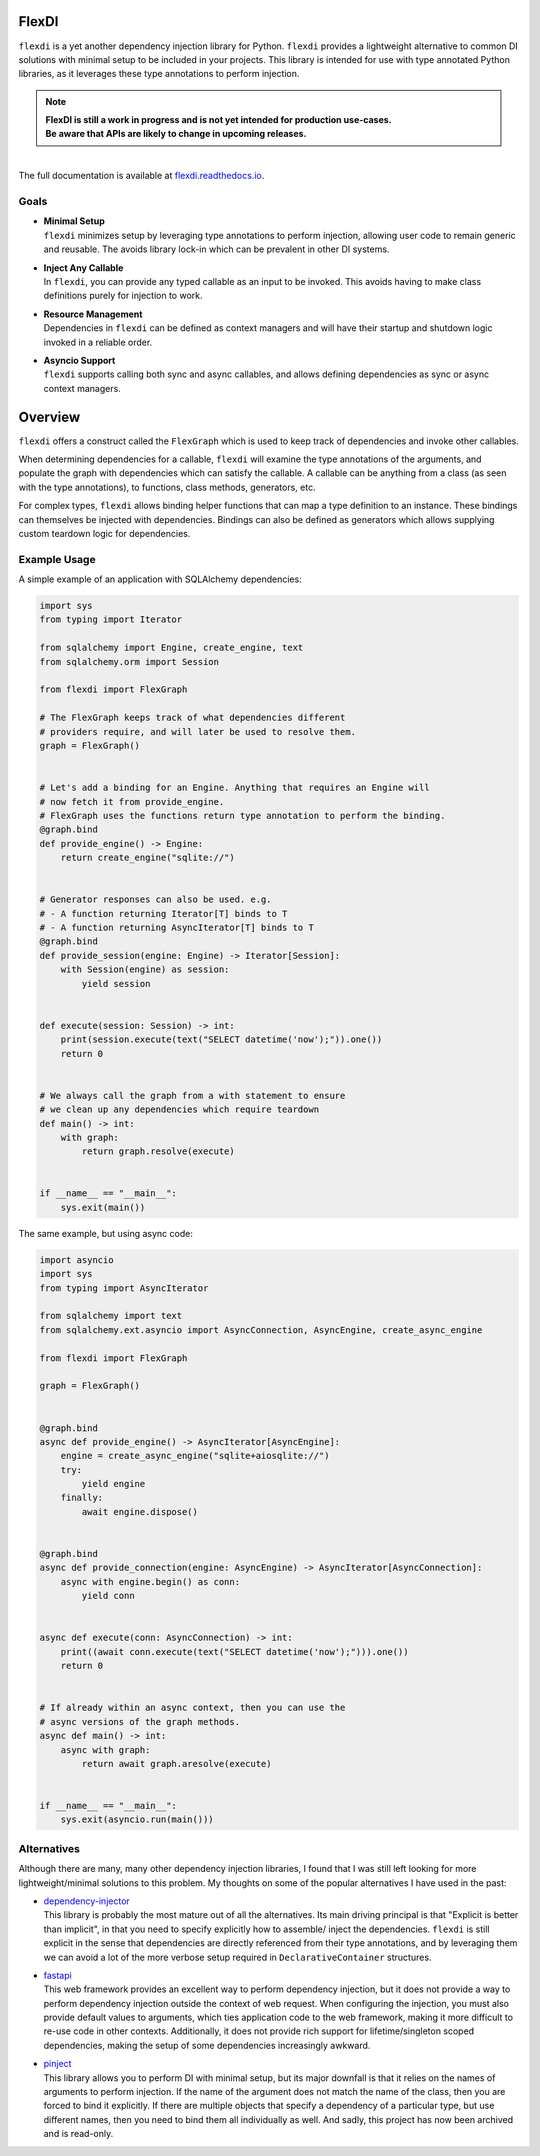 
FlexDI
======

.. image:: https://img.shields.io/pypi/v/flexdi.svg
   :target: https://pypi.org/project/flexdi/

.. image:: https://img.shields.io/endpoint.svg?url=https%3A%2F%2Factions-badge.atrox.dev%2Fcal-pratt%2Fflexdi%2Fbadge%3Fref%3Dmain&style=flat
   :target: https://github.com/cal-pratt/flexdi/actions

.. image:: https://readthedocs.org/projects/flexdi/badge/?version=latest
   :target: https://flexdi.readthedocs.io


``flexdi`` is a yet another dependency injection library for Python.
``flexdi`` provides a lightweight alternative to common DI solutions
with minimal setup to be included in your projects. This library is
intended for use with type annotated Python libraries, as it leverages
these type annotations to perform injection.

.. note::
  | **FlexDI is still a work in progress and is not yet intended
    for production use-cases.**
  | **Be aware that APIs are likely to change in upcoming releases.**

|
| The full documentation is available at `flexdi.readthedocs.io <https://flexdi.readthedocs.io>`_.

Goals
-----

- | **Minimal Setup**
  | ``flexdi`` minimizes setup by leveraging type annotations to perform
    injection, allowing user code to remain generic and reusable.
    The avoids library lock-in which can be prevalent in other DI systems.

- | **Inject Any Callable**
  | In ``flexdi``, you can provide any typed callable as an input to be invoked.
    This avoids having to make class definitions purely for injection to work.

- | **Resource Management**
  | Dependencies in ``flexdi`` can be defined as context managers and will have
    their startup and shutdown logic invoked in a reliable order.

- | **Asyncio Support**
  | ``flexdi`` supports calling both sync and async callables, and allows
    defining dependencies as sync or async context managers.

Overview
========

``flexdi`` offers a construct called the ``FlexGraph`` which is used to
keep track of dependencies and invoke other callables.

When determining dependencies for a callable, ``flexdi`` will examine the type
annotations of the arguments, and populate the graph with dependencies which can
satisfy the callable. A callable can be anything from a class (as seen with the
type annotations), to functions, class methods, generators, etc.

For complex types, ``flexdi`` allows binding helper functions that can map a
type definition to an instance. These bindings can themselves be injected
with dependencies. Bindings can also be defined as generators which allows
supplying custom teardown logic for dependencies.


Example Usage
-------------

A simple example of an application with SQLAlchemy dependencies:

.. code:: python

    import sys
    from typing import Iterator
    
    from sqlalchemy import Engine, create_engine, text
    from sqlalchemy.orm import Session
    
    from flexdi import FlexGraph
    
    # The FlexGraph keeps track of what dependencies different
    # providers require, and will later be used to resolve them.
    graph = FlexGraph()
    
    
    # Let's add a binding for an Engine. Anything that requires an Engine will
    # now fetch it from provide_engine.
    # FlexGraph uses the functions return type annotation to perform the binding.
    @graph.bind
    def provide_engine() -> Engine:
        return create_engine("sqlite://")
    
    
    # Generator responses can also be used. e.g.
    # - A function returning Iterator[T] binds to T
    # - A function returning AsyncIterator[T] binds to T
    @graph.bind
    def provide_session(engine: Engine) -> Iterator[Session]:
        with Session(engine) as session:
            yield session
    
    
    def execute(session: Session) -> int:
        print(session.execute(text("SELECT datetime('now');")).one())
        return 0
    
    
    # We always call the graph from a with statement to ensure
    # we clean up any dependencies which require teardown
    def main() -> int:
        with graph:
            return graph.resolve(execute)
    
    
    if __name__ == "__main__":
        sys.exit(main())
    

The same example, but using async code:

.. code:: python

    import asyncio
    import sys
    from typing import AsyncIterator
    
    from sqlalchemy import text
    from sqlalchemy.ext.asyncio import AsyncConnection, AsyncEngine, create_async_engine
    
    from flexdi import FlexGraph
    
    graph = FlexGraph()
    
    
    @graph.bind
    async def provide_engine() -> AsyncIterator[AsyncEngine]:
        engine = create_async_engine("sqlite+aiosqlite://")
        try:
            yield engine
        finally:
            await engine.dispose()
    
    
    @graph.bind
    async def provide_connection(engine: AsyncEngine) -> AsyncIterator[AsyncConnection]:
        async with engine.begin() as conn:
            yield conn
    
    
    async def execute(conn: AsyncConnection) -> int:
        print((await conn.execute(text("SELECT datetime('now');"))).one())
        return 0
    
    
    # If already within an async context, then you can use the
    # async versions of the graph methods.
    async def main() -> int:
        async with graph:
            return await graph.aresolve(execute)
    
    
    if __name__ == "__main__":
        sys.exit(asyncio.run(main()))
    

Alternatives
------------

Although there are many, many other dependency injection libraries, I found that
I was still left looking for more lightweight/minimal solutions to this problem. 
My thoughts on some of the popular alternatives I have used in the past:

- | `dependency-injector <https://github.com/ets-labs/python-dependency-injector>`_
  | This library is probably the most mature out of all the alternatives.
    Its main driving principal is that "Explicit is better than
    implicit", in that you need to specify explicitly how to assemble/
    inject the dependencies. ``flexdi`` is still explicit in the sense
    that dependencies are directly referenced from their type
    annotations, and by leveraging them we can avoid a lot of the more
    verbose setup required in ``DeclarativeContainer`` structures.

- | `fastapi <https://github.com/tiangolo/fastapi>`_
  | This web framework provides an excellent way to perform dependency injection,
    but it does not provide a way to perform dependency injection outside
    the context of web request. When configuring the injection, you must
    also provide default values to arguments, which ties application code
    to the web framework, making it more difficult to re-use code in
    other contexts. Additionally, it does not provide rich support for
    lifetime/singleton scoped dependencies, making the setup of some
    dependencies increasingly awkward.

- | `pinject <https://github.com/google/pinject>`_
  | This library allows you to perform DI with minimal setup, but its major
    downfall is that it relies on the names of arguments to perform injection.
    If the name of the argument does not match the name of the class, then
    you are forced to bind it explicitly. If there are multiple objects
    that specify a dependency of a particular type, but use different
    names, then you need to bind them all individually as well. And
    sadly, this project has now been archived and is read-only.

